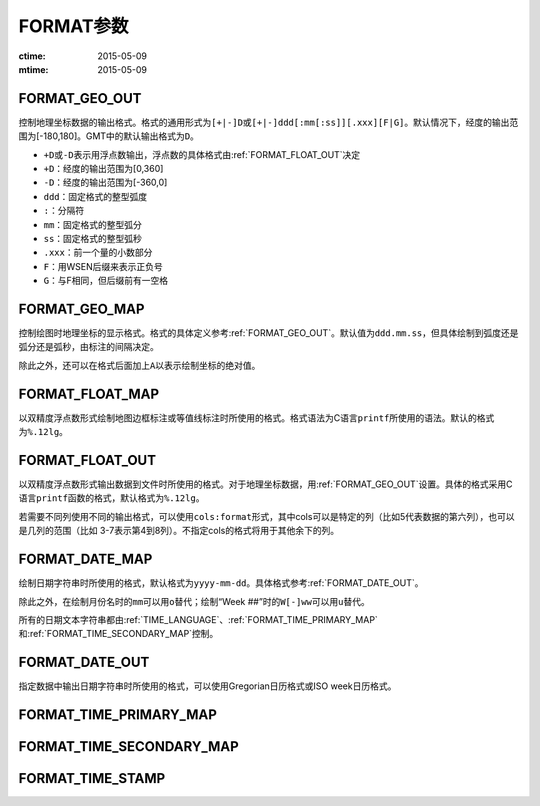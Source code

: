 .. index:: ! gmt.conf

FORMAT参数
==========

:ctime: 2015-05-09
:mtime: 2015-05-09

.. _FORMAT_GEO_OUT:

FORMAT_GEO_OUT
--------------

控制地理坐标数据的输出格式。格式的通用形式为\ ``[+|-]D``\ 或\ ``[+|-]ddd[:mm[:ss]][.xxx][F|G]``\ 。默认情况下，经度的输出范围为[-180,180]。GMT中的默认输出格式为\ ``D``\ 。

- ``+D``\ 或\ ``-D``\ 表示用浮点数输出，浮点数的具体格式由\ :ref:`FORMAT_FLOAT_OUT`\ 决定
- ``+D``\ ：经度的输出范围为[0,360]
- ``-D``\ ：经度的输出范围为[-360,0]
- ``ddd``\ ：固定格式的整型弧度
- ``:``\ ：分隔符
- ``mm``\ ：固定格式的整型弧分
- ``ss``\ ：固定格式的整型弧秒
- ``.xxx``\ ：前一个量的小数部分
- ``F``\ ：用WSEN后缀来表示正负号
- ``G``\ ：与F相同，但后缀前有一空格

.. _FORMAT_GEO_MAP:

FORMAT_GEO_MAP
--------------

控制绘图时地理坐标的显示格式。格式的具体定义参考\ :ref:`FORMAT_GEO_OUT`\ 。默认值为\ ``ddd.mm.ss``\ ，但具体绘制到弧度还是弧分还是弧秒，由标注的间隔决定。

除此之外，还可以在格式后面加上\ ``A``\ 以表示绘制坐标的绝对值。

.. _FORMAT_FLOAT_MAP:

FORMAT_FLOAT_MAP
----------------

以双精度浮点数形式绘制地图边框标注或等值线标注时所使用的格式。格式语法为C语言\ ``printf``\ 所使用的语法。默认的格式为\ ``%.12lg``\ 。

.. _FORMAT_FLOAT_OUT:

FORMAT_FLOAT_OUT
----------------

以双精度浮点数形式输出数据到文件时所使用的格式。对于地理坐标数据，用\ :ref:`FORMAT_GEO_OUT`\ 设置。具体的格式采用C语言\ ``printf``\ 函数的格式，默认格式为\ ``%.12lg``\ 。

若需要不同列使用不同的输出格式，可以使用\ ``cols:format``\ 形式，其中cols可以是特定的列（比如5代表数据的第六列），也可以是几列的范围（比如 3-7表示第4到8列）。不指定cols的格式将用于其他余下的列。

.. _FORMAT_DATE_MAP:

FORMAT_DATE_MAP
---------------

绘制日期字符串时所使用的格式，默认格式为\ ``yyyy-mm-dd``\ 。具体格式参考\ :ref:`FORMAT_DATE_OUT`\ 。

除此之外，在绘制月份名时的\ ``mm``\ 可以用\ ``o``\ 替代；绘制“Week ##”时的\ ``W[-]ww``\ 可以用\ ``u``\ 替代。

所有的日期文本字符串都由\ :ref:`TIME_LANGUAGE`\ 、\ :ref:`FORMAT_TIME_PRIMARY_MAP`\ 和\ :ref:`FORMAT_TIME_SECONDARY_MAP`\ 控制。

.. _FORMAT_DATE_OUT:

FORMAT_DATE_OUT
---------------

指定数据中输出日期字符串时所使用的格式，可以使用Gregorian日历格式或ISO week日历格式。

.. _FORMAT_TIME_PRIMARY_MAP:

FORMAT_TIME_PRIMARY_MAP
-----------------------

.. _FORMAT_TIME_SECONDARY_MAP:

FORMAT_TIME_SECONDARY_MAP
-------------------------

.. _FORMAT_TIME_STAMP:

FORMAT_TIME_STAMP
-----------------
